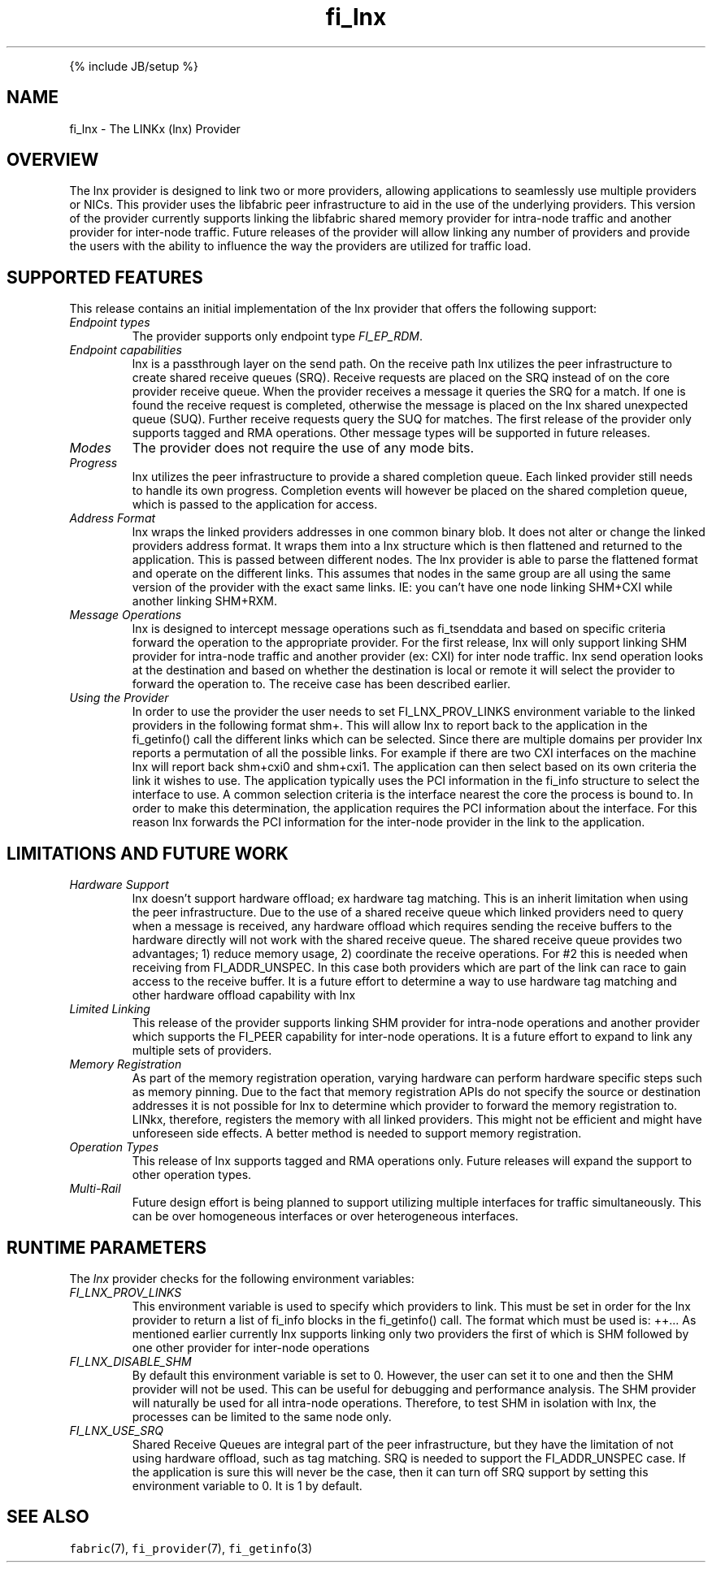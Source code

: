 .\" Automatically generated by Pandoc 2.9.2.1
.\"
.TH "fi_lnx" "7" "" "" ""
.hy
.PP
{% include JB/setup %}
.SH NAME
.PP
fi_lnx - The LINKx (lnx) Provider
.SH OVERVIEW
.PP
The lnx provider is designed to link two or more providers, allowing
applications to seamlessly use multiple providers or NICs.
This provider uses the libfabric peer infrastructure to aid in the use
of the underlying providers.
This version of the provider currently supports linking the libfabric
shared memory provider for intra-node traffic and another provider for
inter-node traffic.
Future releases of the provider will allow linking any number of
providers and provide the users with the ability to influence the way
the providers are utilized for traffic load.
.SH SUPPORTED FEATURES
.PP
This release contains an initial implementation of the lnx provider
that offers the following support:
.TP
\f[I]Endpoint types\f[R]
The provider supports only endpoint type \f[I]FI_EP_RDM\f[R].
.TP
\f[I]Endpoint capabilities\f[R]
lnx is a passthrough layer on the send path.
On the receive path lnx utilizes the peer infrastructure to create
shared receive queues (SRQ).
Receive requests are placed on the SRQ instead of on the core provider
receive queue.
When the provider receives a message it queries the SRQ for a match.
If one is found the receive request is completed, otherwise the message
is placed on the lnx shared unexpected queue (SUQ).
Further receive requests query the SUQ for matches.
The first release of the provider only supports tagged and RMA
operations.
Other message types will be supported in future releases.
.TP
\f[I]Modes\f[R]
The provider does not require the use of any mode bits.
.TP
\f[I]Progress\f[R]
lnx utilizes the peer infrastructure to provide a shared completion
queue.
Each linked provider still needs to handle its own progress.
Completion events will however be placed on the shared completion queue,
which is passed to the application for access.
.TP
\f[I]Address Format\f[R]
lnx wraps the linked providers addresses in one common binary blob.
It does not alter or change the linked providers address format.
It wraps them into a lnx structure which is then flattened and
returned to the application.
This is passed between different nodes.
The lnx provider is able to parse the flattened format and operate on
the different links.
This assumes that nodes in the same group are all using the same version
of the provider with the exact same links.
IE: you can\[cq]t have one node linking SHM+CXI while another linking
SHM+RXM.
.TP
\f[I]Message Operations\f[R]
lnx is designed to intercept message operations such as fi_tsenddata
and based on specific criteria forward the operation to the appropriate
provider.
For the first release, lnx will only support linking SHM provider for
intra-node traffic and another provider (ex: CXI) for inter node
traffic.
lnx send operation looks at the destination and based on whether the
destination is local or remote it will select the provider to forward
the operation to.
The receive case has been described earlier.
.TP
\f[I]Using the Provider\f[R]
In order to use the provider the user needs to set FI_LNX_PROV_LINKS
environment variable to the linked providers in the following format
shm+.
This will allow lnx to report back to the application in the
fi_getinfo() call the different links which can be selected.
Since there are multiple domains per provider lnx reports a
permutation of all the possible links.
For example if there are two CXI interfaces on the machine lnx will
report back shm+cxi0 and shm+cxi1.
The application can then select based on its own criteria the link it
wishes to use.
The application typically uses the PCI information in the fi_info
structure to select the interface to use.
A common selection criteria is the interface nearest the core the
process is bound to.
In order to make this determination, the application requires the PCI
information about the interface.
For this reason lnx forwards the PCI information for the inter-node
provider in the link to the application.
.SH LIMITATIONS AND FUTURE WORK
.TP
\f[I]Hardware Support\f[R]
lnx doesn\[cq]t support hardware offload; ex hardware tag matching.
This is an inherit limitation when using the peer infrastructure.
Due to the use of a shared receive queue which linked providers need to
query when a message is received, any hardware offload which requires
sending the receive buffers to the hardware directly will not work with
the shared receive queue.
The shared receive queue provides two advantages; 1) reduce memory
usage, 2) coordinate the receive operations.
For #2 this is needed when receiving from FI_ADDR_UNSPEC.
In this case both providers which are part of the link can race to gain
access to the receive buffer.
It is a future effort to determine a way to use hardware tag matching
and other hardware offload capability with lnx
.TP
\f[I]Limited Linking\f[R]
This release of the provider supports linking SHM provider for
intra-node operations and another provider which supports the FI_PEER
capability for inter-node operations.
It is a future effort to expand to link any multiple sets of providers.
.TP
\f[I]Memory Registration\f[R]
As part of the memory registration operation, varying hardware can
perform hardware specific steps such as memory pinning.
Due to the fact that memory registration APIs do not specify the source
or destination addresses it is not possible for lnx to determine which
provider to forward the memory registration to.
LINkx, therefore, registers the memory with all linked providers.
This might not be efficient and might have unforeseen side effects.
A better method is needed to support memory registration.
.TP
\f[I]Operation Types\f[R]
This release of lnx supports tagged and RMA operations only.
Future releases will expand the support to other operation types.
.TP
\f[I]Multi-Rail\f[R]
Future design effort is being planned to support utilizing multiple
interfaces for traffic simultaneously.
This can be over homogeneous interfaces or over heterogeneous
interfaces.
.SH RUNTIME PARAMETERS
.PP
The \f[I]lnx\f[R] provider checks for the following environment
variables:
.TP
\f[I]FI_LNX_PROV_LINKS\f[R]
This environment variable is used to specify which providers to link.
This must be set in order for the lnx provider to return a list of
fi_info blocks in the fi_getinfo() call.
The format which must be used is: ++\&... As mentioned earlier currently
lnx supports linking only two providers the first of which is SHM
followed by one other provider for inter-node operations
.TP
\f[I]FI_LNX_DISABLE_SHM\f[R]
By default this environment variable is set to 0.
However, the user can set it to one and then the SHM provider will not
be used.
This can be useful for debugging and performance analysis.
The SHM provider will naturally be used for all intra-node operations.
Therefore, to test SHM in isolation with lnx, the processes can be
limited to the same node only.
.TP
\f[I]FI_LNX_USE_SRQ\f[R]
Shared Receive Queues are integral part of the peer infrastructure, but
they have the limitation of not using hardware offload, such as tag
matching.
SRQ is needed to support the FI_ADDR_UNSPEC case.
If the application is sure this will never be the case, then it can turn
off SRQ support by setting this environment variable to 0.
It is 1 by default.
.SH SEE ALSO
.PP
\f[C]fabric\f[R](7), \f[C]fi_provider\f[R](7), \f[C]fi_getinfo\f[R](3)
